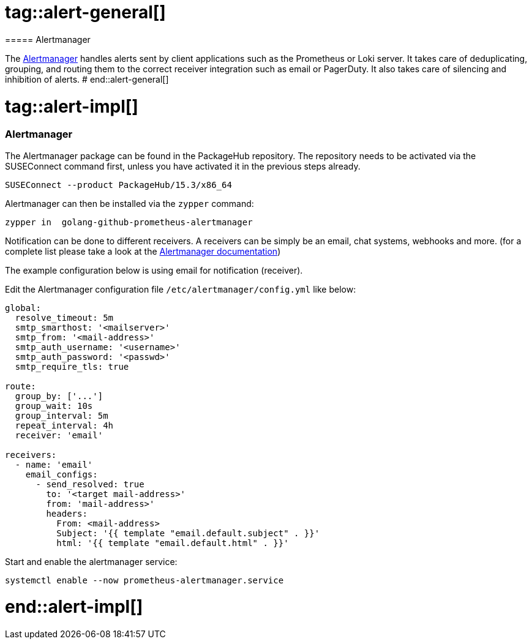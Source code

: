 // Alertmanager adoc file
// Please use the following line to implement each tagged content to the main document:
// include::SLES4SAP-sap-infra-monitoring-alertmanager.adoc[tag=alert-XXXXX]

// Alertmanager general
# tag::alert-general[]
===== Alertmanager

The  https://prometheus.io/docs/alerting/latest/alertmanager/[Alertmanager] handles alerts sent by client applications such as the Prometheus or Loki server.
It takes care of deduplicating, grouping, and routing them to the correct receiver integration such as email or PagerDuty. It also takes care of
silencing and inhibition of alerts.
# end::alert-general[]


// Alertmanager Implementing
# tag::alert-impl[]
=== Alertmanager
The Alertmanager package can be found in the PackageHub repository.
The repository needs to be activated via the SUSEConnect command first, unless you have activated it in the previous steps already.


[source]
----
SUSEConnect --product PackageHub/15.3/x86_64
----

Alertmanager can then be installed via the `zypper` command:
[subs="attributes,specialchars,verbatim,quotes"]
----
zypper in  golang-github-prometheus-alertmanager
----


Notification can be done to different receivers. A receivers can be simply be an email, chat systems, webhooks and more. 
(for a complete list please take a look at the https://prometheus.io/docs/alerting/latest/configuration/#receiver[Alertmanager documentation]) +


The example configuration below is using email for notification (receiver). +


Edit the Alertmanager configuration file `/etc/alertmanager/config.yml` like below: +

[subs="attributes,specialchars,verbatim,quotes"]
----
global:
  resolve_timeout: 5m
  smtp_smarthost: '<mailserver>'
  smtp_from: '<mail-address>'
  smtp_auth_username: '<username>'
  smtp_auth_password: '<passwd>'
  smtp_require_tls: true

route:
  group_by: ['...']
  group_wait: 10s
  group_interval: 5m
  repeat_interval: 4h
  receiver: 'email'

receivers:
  - name: 'email'
    email_configs:
      - send_resolved: true
        to: '<target mail-address>'
        from: 'mail-address>'
        headers:
          From: <mail-address>
          Subject: '{{ template "email.default.subject" . }}'
          html: '{{ template "email.default.html" . }}'
----


[subs="attributes,specialchars,verbatim,quotes"]
Start and enable the alertmanager service:
----
systemctl enable --now prometheus-alertmanager.service
----

# end::alert-impl[]